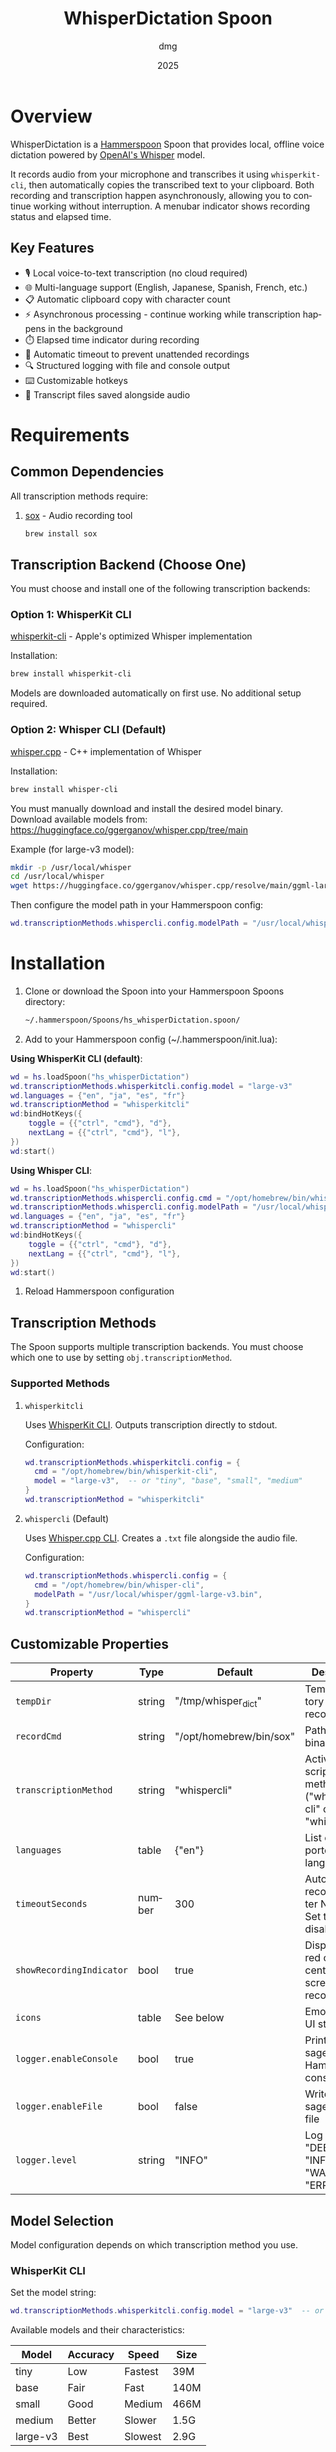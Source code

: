 #+title: WhisperDictation Spoon
#+author: dmg
#+date: 2025
#+language: en

* Overview

WhisperDictation is a [[https://www.hammerspoon.org/][Hammerspoon]] Spoon that provides local, offline voice dictation powered by [[https://openai.com/research/whisper][OpenAI's Whisper]] model.

It records audio from your microphone and transcribes it using =whisperkit-cli=, then automatically copies the transcribed text to your clipboard. Both recording and transcription happen asynchronously, allowing you to continue working without interruption. A menubar indicator shows recording status and elapsed time.

** Key Features

- 🎙️ Local voice-to-text transcription (no cloud required)
- 🌐 Multi-language support (English, Japanese, Spanish, French, etc.)
- 📋 Automatic clipboard copy with character count
- ⚡ Asynchronous processing - continue working while transcription happens in the background
- ⏱️ Elapsed time indicator during recording
- 🛑 Automatic timeout to prevent unattended recordings
- 🔍 Structured logging with file and console output
- ⌨️ Customizable hotkeys
- 💾 Transcript files saved alongside audio

* Requirements

** Common Dependencies

All transcription methods require:

1. [[https://sox.sourceforge.net/][sox]] - Audio recording tool
   #+begin_src bash
   brew install sox
   #+end_src

** Transcription Backend (Choose One)

You must choose and install one of the following transcription backends:

*** Option 1: WhisperKit CLI

[[https://github.com/argmaxinc/whisperkit-cli][whisperkit-cli]] - Apple's optimized Whisper implementation

Installation:
#+begin_src bash
brew install whisperkit-cli
#+end_src

Models are downloaded automatically on first use. No additional setup required.

*** Option 2: Whisper CLI (Default)

[[https://github.com/ggerganov/whisper.cpp][whisper.cpp]] - C++ implementation of Whisper

Installation:
#+begin_src bash
brew install whisper-cli
#+end_src

You must manually download and install the desired model binary. Download available models from:
https://huggingface.co/ggerganov/whisper.cpp/tree/main

Example (for large-v3 model):
#+begin_src bash
mkdir -p /usr/local/whisper
cd /usr/local/whisper
wget https://huggingface.co/ggerganov/whisper.cpp/resolve/main/ggml-large-v3.bin
#+end_src

Then configure the model path in your Hammerspoon config:
#+begin_src lua
wd.transcriptionMethods.whispercli.config.modelPath = "/usr/local/whisper/ggml-large-v3.bin"
#+end_src

* Installation

1. Clone or download the Spoon into your Hammerspoon Spoons directory:
   #+begin_src bash
   ~/.hammerspoon/Spoons/hs_whisperDictation.spoon/
   #+end_src

2. Add to your Hammerspoon config (~/.hammerspoon/init.lua):

*Using WhisperKit CLI (default)*:

   #+begin_src lua
   wd = hs.loadSpoon("hs_whisperDictation")
   wd.transcriptionMethods.whisperkitcli.config.model = "large-v3"
   wd.languages = {"en", "ja", "es", "fr"}
   wd.transcriptionMethod = "whisperkitcli"
   wd:bindHotKeys({
       toggle = {{"ctrl", "cmd"}, "d"},
       nextLang = {{"ctrl", "cmd"}, "l"},
   })
   wd:start()
   #+end_src


*Using Whisper CLI*:

   #+begin_src lua
   wd = hs.loadSpoon("hs_whisperDictation")
   wd.transcriptionMethods.whispercli.config.cmd = "/opt/homebrew/bin/whisper-cli"
   wd.transcriptionMethods.whispercli.config.modelPath = "/usr/local/whisper/ggml-large-v3.bin"
   wd.languages = {"en", "ja", "es", "fr"}
   wd.transcriptionMethod = "whispercli"
   wd:bindHotKeys({
       toggle = {{"ctrl", "cmd"}, "d"},
       nextLang = {{"ctrl", "cmd"}, "l"},
   })
   wd:start()
   #+end_src

3. Reload Hammerspoon configuration

** Transcription Methods

The Spoon supports multiple transcription backends. You must choose which one to use by setting =obj.transcriptionMethod=.

*** Supported Methods

**** =whisperkitcli=
Uses [[https://github.com/argmaxinc/whisperkit-cli][WhisperKit CLI]]. Outputs transcription directly to stdout.

Configuration:
#+begin_src lua
wd.transcriptionMethods.whisperkitcli.config = {
  cmd = "/opt/homebrew/bin/whisperkit-cli",
  model = "large-v3",  -- or "tiny", "base", "small", "medium"
}
wd.transcriptionMethod = "whisperkitcli"
#+end_src

**** =whispercli= (Default)
Uses [[https://github.com/ggerganov/whisper.cpp][Whisper.cpp CLI]]. Creates a =.txt= file alongside the audio file.

Configuration:
#+begin_src lua
wd.transcriptionMethods.whispercli.config = {
  cmd = "/opt/homebrew/bin/whisper-cli",
  modelPath = "/usr/local/whisper/ggml-large-v3.bin",
}
wd.transcriptionMethod = "whispercli"
#+end_src

** Customizable Properties

| Property              | Type   | Default                 | Description                                                   |
|-----------------------+--------+-------------------------+---------------------------------------------------------------|
| =tempDir=             | string | "/tmp/whisper_dict"     | Temp directory for recordings                                 |
| =recordCmd=           | string | "/opt/homebrew/bin/sox" | Path to sox binary                                            |
| =transcriptionMethod= | string | "whispercli"            | Active transcription method ("whisperkitcli" or "whispercli") |
| =languages=           | table  | {"en"}                  | List of supported languages                                   |
| =timeoutSeconds=      | number | 300                     | Auto-stop recording after N seconds. Set to nil to disable    |
| =showRecordingIndicator= | bool   | true                    | Display large red circle in center of screen while recording  |
| =icons=               | table  | See below               | Emoji icons for UI states                                     |
| =logger.enableConsole= | bool   | true                    | Print messages to Hammerspoon console                         |
| =logger.enableFile=   | bool   | false                   | Write messages to log file                                    |
| =logger.level=        | string | "INFO"                  | Log level: "DEBUG", "INFO", "WARN", or "ERROR"               |

** Model Selection

Model configuration depends on which transcription method you use.

*** WhisperKit CLI
Set the model string:

#+begin_src lua
wd.transcriptionMethods.whisperkitcli.config.model = "large-v3"  -- or "tiny", "base", "small", "medium"
#+end_src

Available models and their characteristics:

| Model      | Accuracy | Speed   | Size  |
|------------+----------+---------+-------|
| tiny       | Low      | Fastest | 39M   |
| base       | Fair     | Fast    | 140M  |
| small      | Good     | Medium  | 466M  |
| medium     | Better   | Slower  | 1.5G  |
| large-v3   | Best     | Slowest | 2.9G  |

⚠️ *Warning*: Transcription time depends heavily on the model chosen and the length of audio. Larger models provide better accuracy but take significantly longer to process. For example, a 10-second recording might take 5-10 seconds with "tiny" but several minutes with "large-v3" on standard hardware.

⚠️ *First-Time Model Download*: The first time you use a model, it will be automatically downloaded (this happens only once). Download times vary by model size and internet speed. Ensure you have sufficient disk space and a stable internet connection when first running the Spoon with a new model.

*** Whisper CLI
Set the path to your pre-downloaded model binary:

#+begin_src lua
wd.transcriptionMethods.whispercli.config.modelPath = "/path/to/ggml-large-v3.bin"
#+end_src

Whisper.cpp models must be downloaded separately. See the [[https://github.com/ggerganov/whisper.cpp][whisper.cpp repository]] for available models.

** Icon Customization

You can customize the emoji icons used throughout the Spoon. Available icons are:

| Icon              | Property        | Default | Usage                      |
|-------------------+-----------------+---------+----------------------------|
| =idle=            | obj.icons.idle  | 🎤      | Idle/ready state           |
| =recording=       | obj.icons.recording | 🎙️      | During recording           |
| =clipboard=       | obj.icons.clipboard | 📋      | Text copied to clipboard   |
| =language=        | obj.icons.language | 🌐      | Language switching         |
| =stopped=         | obj.icons.stopped | 🛑      | Recording stopped          |
| =transcribing=    | obj.icons.transcribing | ⏳      | During transcription       |
| =error=           | obj.icons.error | ❌      | Error notifications        |
| =info=            | obj.icons.info  | ℹ️      | Info notifications         |

Customize icons in your Hammerspoon config:

#+begin_src lua
wd.icons.idle = "🎙️"
wd.icons.recording = "🔴"
wd.icons.clipboard = "✅"
#+end_src

** Recording Indicator

By default, a large red circle appears in the center of your screen while recording to provide visual feedback. You can disable this if preferred:

#+begin_src lua
wd.showRecordingIndicator = false  -- Disable the visual indicator
#+end_src

** Recording Timeout

To prevent unattended recordings from running indefinitely, the Spoon includes an automatic timeout feature. When enabled, recordings automatically stop after a specified duration.

*** Configuration

The timeout is controlled via the =timeoutSeconds= property:

#+begin_src lua
wd.timeoutSeconds = 300  -- Stop recording after 300 seconds (5 minutes) - DEFAULT
#+end_src

You can customize it to any duration:

#+begin_src lua
wd.timeoutSeconds = 60   -- Stop after 1 minute
wd.timeoutSeconds = 600  -- Stop after 10 minutes
wd.timeoutSeconds = nil  -- Disable timeout completely
#+end_src

*** Behavior

- When the timeout is reached, recording automatically stops
- A warning notification is shown: "🛑 Recording auto-stopped due to timeout (300s)"
- The audio is transcribed and copied to clipboard, just like a manual stop
- A log message is recorded for debugging

*** Use Cases

- **Security**: Prevent accidental long recordings consuming disk space or battery
- **Automation**: Useful in scripts or automated workflows
- **Safety**: Ensures unattended voice input doesn't run indefinitely

** Hotkey Binding

Define custom hotkeys using the =bindHotKeys()= method:

#+begin_src lua
wd:bindHotKeys({
    toggle = {{"ctrl", "cmd"}, "d"},      -- Start/stop recording
    nextLang = {{"ctrl", "cmd"}, "l"},    -- Open language chooser
})
#+end_src

** Logging Configuration

By default, the logger outputs INFO-level and higher messages (INFO, WARN, ERROR) to the Hammerspoon console. This provides useful feedback without being too verbose.

Default settings:
- Console output: ✓ Enabled
- File output: ✗ Disabled
- Log level: INFO (shows INFO, WARN, ERROR; hides DEBUG)

To customize:

#+begin_src lua
-- Optional: Enable console logging (already enabled by default)
wd.logger.enableConsole = true

-- Optional: Enable file logging for persistent records
wd.logger.enableFile = true
wd.logger.logFile = os.getenv("HOME") .. "/.hammerspoon/Spoons/hs_whisperDictation/whisper.log"

-- Optional: Set log level for maximum verbosity
-- Levels: DEBUG (most verbose), INFO (default), WARN, ERROR (least verbose)
wd.logger:setLevel("DEBUG")
#+end_src

*** Viewing Logs

*Console Output* (recommended for troubleshooting):
- Open Hammerspoon menu → Console to view messages
- All messages appear here automatically (enableConsole is true by default)
- Real-time feedback as you use the Spoon

*File Output* (for persistent records):
- View log file with: =tail -f ~/.hammerspoon/Spoons/hs_whisperDictation/whisper.log=
- Useful for debugging issues that occur when console is not visible
- Requires =enableFile = true= to be set

* Usage

** Starting Recording

Click the menubar icon (🎤) or press your configured toggle hotkey (default: Ctrl+Cmd+D).

The menubar will update to show:
- 🎙️ Recording indicator
- Elapsed time in seconds
- Current language code

** Stopping Recording

Click the menubar icon again or press the toggle hotkey.

The audio is automatically transcribed asynchronously in the background, and the text is copied to your clipboard once transcription completes. You can continue working while transcription happens without waiting for it to finish.

⚠️ *Warning*: It is technically possible to start a new recording while transcription is still in progress. However, the menubar interface may not properly reflect the current state in this scenario. Use with caution to avoid confusion.

** Switching Languages

Press your language switch hotkey (default: Ctrl+Cmd+L) to open a language chooser menu displaying all available languages. The currently active language is marked with a "✓ Selected" indicator.

The menubar will update to show the new language code.

** Files Generated

Recordings and transcripts are stored in =tempDir=:

#+begin_src
/tmp/whisper_dict/
├── en-20240101-120000.wav    # Audio file
├── en-20240101-120000.txt    # Transcript
└── ...
#+end_src

* API Reference

** Methods

*** =start()=
Initializes the Spoon and sets up the menubar.

#+begin_src lua
wd:start()
#+end_src

*** =stop()=
Stops the Spoon, cleans up resources, and removes the menubar.

#+begin_src lua
wd:stop()
#+end_src

*** =toggleTranscribe()=
Toggles recording on and off. When recording is stopped, automatically transcribes the audio and copies the result to the clipboard.

Can be called directly as a method or bound to a hotkey.

#+begin_src lua
-- Call directly
wd:toggleTranscribe()

-- Or bind to a hotkey
wd:bindHotKeys({
    toggle = {{"ctrl", "cmd"}, "d"},
    nextLang = {{"ctrl", "cmd"}, "l"},
})
#+end_src

*** =bindHotKeys(mapping)=
Binds hotkeys for controlling the Spoon.

#+begin_src lua
wd:bindHotKeys({
    toggle = {{"ctrl", "cmd"}, "d"},
    nextLang = {{"ctrl", "cmd"}, "l"},
})
#+end_src

** Logger Methods

The Spoon includes a custom logger accessible via =obj.logger=. All messages are printed to the Hammerspoon console by default (at INFO level or higher):

- =logger:debug(msg)= - Debug level message (hidden by default, most verbose)
- =logger:info(msg, showAlert)= - Info level message (shown by default, optional alert popup)
- =logger:warn(msg, showAlert)= - Warning level message (always shown, shows alert popup by default)
- =logger:error(msg, showAlert)= - Error level message (always shown, shows alert popup by default)
- =logger:setLevel(level)= - Change log level: "DEBUG" (most verbose), "INFO" (default), "WARN", "ERROR" (least verbose)

All messages output to:
- **Console**: Hammerspoon menu → Console - enabled by default
- **Log File**: =~/.hammerspoon/Spoons/hs_whisperDictation/whisper.log= - requires =enableFile = true=

* Troubleshooting

** Enabling Debug Logging

For any issues, start by enabling verbose logging to see detailed messages in the Hammerspoon console:

#+begin_src lua
wd.logger:setLevel("DEBUG")
-- Then view messages: Hammerspoon menu → Console
#+end_src

All messages from the Spoon will appear in the console in real-time, showing exactly what's happening.

** Transcription Method Not Found

If you see an error about your transcription method not being found:

1. Check the Hammerspoon console for detailed error messages (Hammerspoon menu → Console)

2. Verify you've selected the correct method:
   #+begin_src lua
   wd.transcriptionMethod = "whisperkitcli"  -- or "whispercli"
   #+end_src

3. Check the command path is correct for your system:
   #+begin_src bash
   which whisperkit-cli   # for whisperkitcli
   which whisper-cli      # for whispercli
   #+end_src

4. Update the path in your config if needed:
   #+begin_src lua
   wd.transcriptionMethods.whisperkitcli.config.cmd = "/path/to/whisperkit-cli"
   -- or
   wd.transcriptionMethods.whispercli.config.cmd = "/path/to/whisper-cli"
   #+end_src

** "recording command not found"

Similarly, check =sox= is installed:

#+begin_src bash
which sox
#+end_src

Update the path if necessary:

#+begin_src lua
wd.recordCmd = "/path/to/sox"
#+end_src

** Transcription Produces Empty Output

- Ensure your microphone is working and not muted
- Check the Hammerspoon console for detailed error messages:
  - Go to Hammerspoon menu → Console
  - Look for error messages from WhisperDictation
  - Enable DEBUG logging for maximum detail: =wd.logger:setLevel("DEBUG")=
- Verify the audio file was actually recorded by listening to it:
  #+begin_src bash
  # Find the most recent audio file
  ls -t /tmp/whisper_dict/*.wav | head -1
  # Listen to it (verify you can hear your voice)
  afplay /tmp/whisper_dict/en-20251024-171409.wav
  #+end_src
  If you can hear your voice, the microphone is working. If silent, the recording failed.
- Alternatively, check the log file:
  #+begin_src bash
  tail -f ~/.hammerspoon/Spoons/hs_whisperDictation/whisper.log
  #+end_src
  (requires =wd.logger.enableFile = true=)
- Try a longer recording (Whisper needs sufficient audio)

** Audio Not Being Recorded

- Check the Hammerspoon console (Hammerspoon menu → Console) for error messages about sox
- Verify =sox= permissions:
  #+begin_src bash
  ls -la /opt/homebrew/bin/sox
  #+end_src
- Check microphone is selected in System Preferences → Sound → Input
- Test recording manually:
  #+begin_src bash
  sox -d /tmp/test.wav
  #+end_src
- Enable DEBUG logging to see exactly what's happening:
  #+begin_src lua
  wd.logger:setLevel("DEBUG")
  #+end_src
  Then try recording again and check the console output

* Architecture

The Spoon follows a modular design with clear separation of concerns:

** Component Overview

*** Logger System
Custom structured logging with support for multiple levels (DEBUG, INFO, WARN, ERROR) and outputs (console and file). Provides unified logging throughout the Spoon.

*** Recording Manager
Manages audio capture via =sox=. The =toggleRecord()= function:
1. On first call: Starts recording to a timestamped .wav file
2. Starts an elapsed time timer for menubar display
3. On second call: Stops recording and passes audio to transcription

*** Transcription Method System (Pluggable Architecture)
Core innovation allowing multiple transcription backends without code duplication. Each method is self-contained with:

**** Method Interface
Each transcription method must implement:

- =config=: Table containing method-specific configuration (paths, models, etc.)
- =validate()=: Returns true if dependencies exist and are accessible
- =buildCommand(audioFile, lang)=: Returns the command path and arguments table for execution
- =processOutput(audioFile, exitCode, stdOut, stdErr)=: Processes command output and returns (success, text) tuple

**** Built-in Methods

| Method       | Input                | Output       | Use Case                          |
|--------------+---------------------+--------------+-----------------------------------|
| whisperkitcli | stdout streaming    | stdout       | Apple's optimized, auto-download  |
| whispercli   | .txt file creation  | .wav.txt     | Local C++ implementation          |

*** Language Manager
Simple language selection system:
- =obj.languages=: List of supported language codes
- =obj.langIndex=: Currently selected language index
- =showLanguageChooser()=: Interactive chooser menu

*** Menubar Interface
Provides visual status and interaction:
- Displays current state (idle, recording with elapsed time, transcribing)
- Shows active language code
- Click to toggle recording

** Data Flow

#+begin_src
User hotkey (toggle) → toggleRecord()
  → startRecording() [sox -d file.wav]
  → menubar shows recording + elapsed time
  → User hotkey (toggle) again
  → stopRecording()
  → transcribe(audioFile)
    → Get selected method from obj.transcriptionMethods[obj.transcriptionMethod]
    → method:buildCommand(audioFile, lang) → command + args
    → hs.task.new() → runs command asynchronously
    → handleTranscriptionResult() callback
      → method:processOutput() → extract text
      → Save to .txt file
      → Copy to clipboard
      → Reset menubar to idle
#+end_src

** Extending with Custom Methods

You can add custom transcription methods by adding them to =obj.transcriptionMethods=:

#+begin_src lua
-- Example: Custom transcription method
wd.transcriptionMethods.mymethod = {
  name = "mymethod",
  displayName = "My Custom Transcriber",
  config = {
    cmd = "/path/to/transcriber",
    apiKey = "your-api-key",
    -- Add any method-specific options
  },

  -- Check if the transcriber is available
  validate = function(self)
    return hs.fs.attributes(self.config.cmd) ~= nil
  end,

  -- Build the command to execute
  -- Must return: commandPath, argsTable
  buildCommand = function(self, audioFile, lang)
    return self.config.cmd, {
      "--audio", audioFile,
      "--language", lang,
      "--api-key", self.config.apiKey,
    }
  end,

  -- Process the command output
  -- Must return: (success, text) or (false, errorMessage)
  processOutput = function(self, audioFile, exitCode, stdOut, stdErr)
    if exitCode ~= 0 then
      return false, "Transcriber failed: " .. (stdErr or "unknown error")
    end

    local text = stdOut or ""
    if text == "" then
      return false, "Empty transcription output"
    end

    return true, text
  end,
}

-- Select your custom method
wd.transcriptionMethod = "mymethod"
wd:start()
#+end_src

* License

MIT License - See LICENSE file for details.

* Contributing

Bug reports and suggestions are welcome. Please open an issue or submit a pull request.

* See Also

- [[https://www.hammerspoon.org/][Hammerspoon Documentation]]
- [[https://github.com/argmaxinc/whisperkit-cli][WhisperKit CLI Repository]]
- [[https://github.com/openai/whisper][OpenAI Whisper Repository]]
